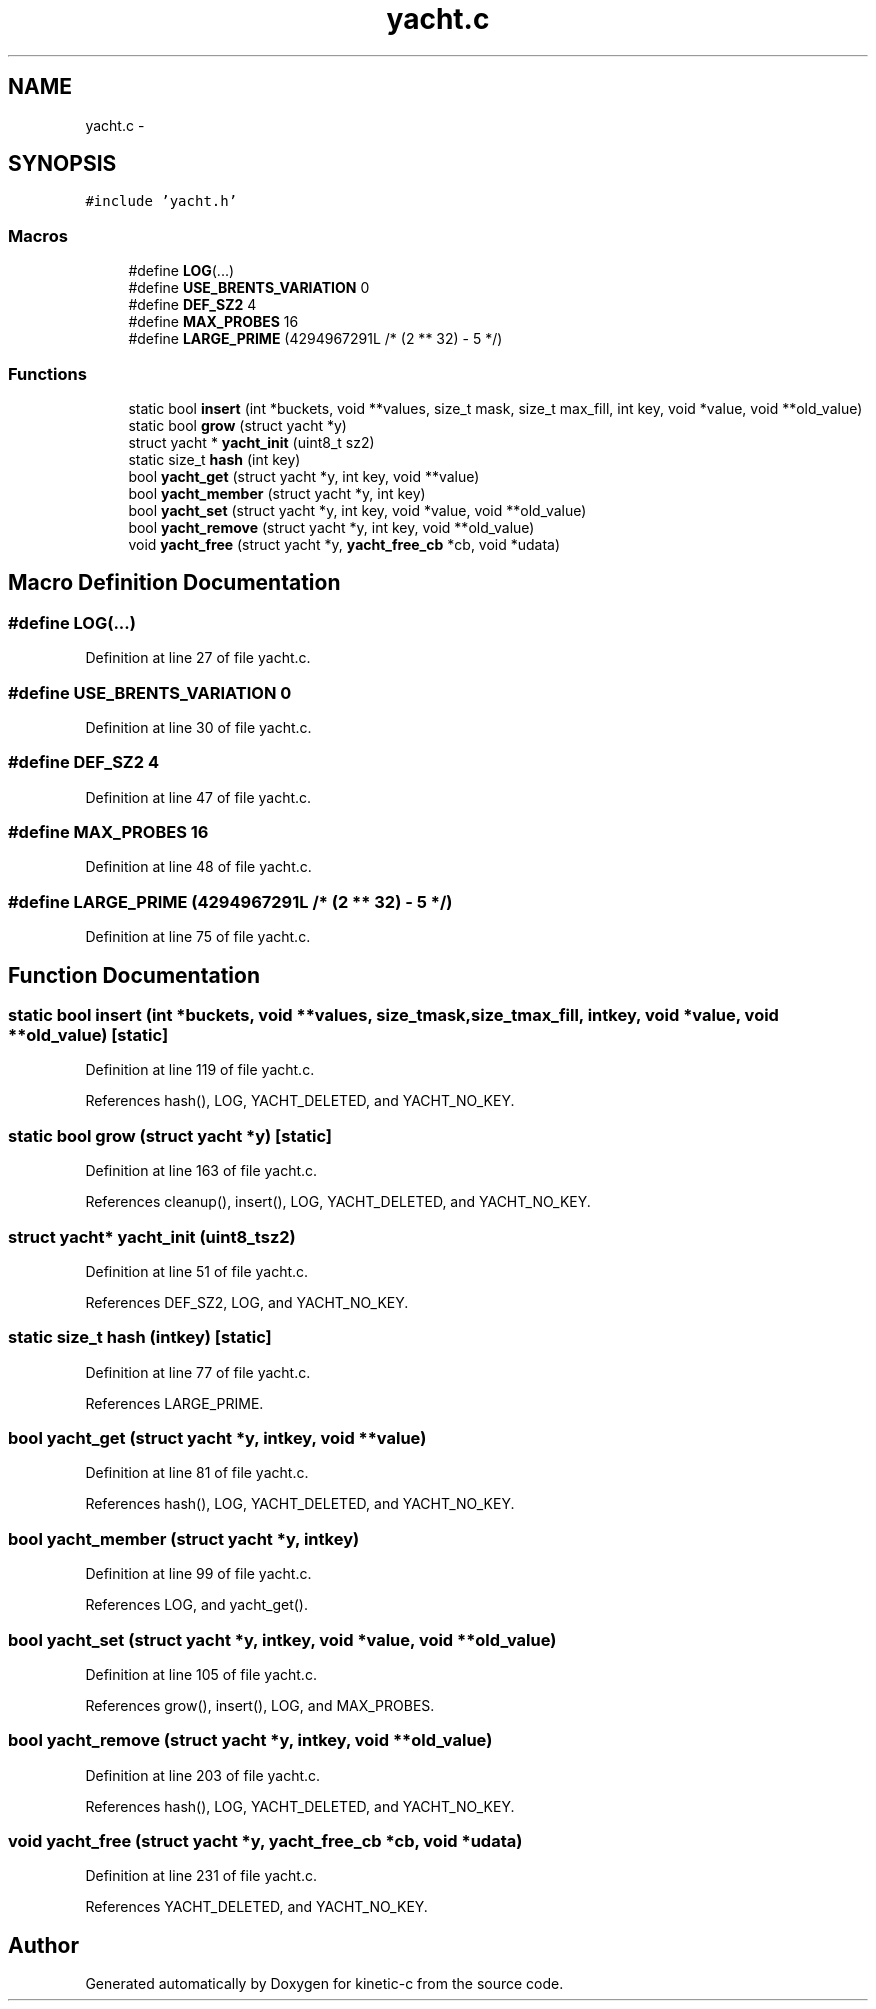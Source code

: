 .TH "yacht.c" 3 "Mon Mar 2 2015" "Version v0.12.0-beta" "kinetic-c" \" -*- nroff -*-
.ad l
.nh
.SH NAME
yacht.c \- 
.SH SYNOPSIS
.br
.PP
\fC#include 'yacht\&.h'\fP
.br

.SS "Macros"

.in +1c
.ti -1c
.RI "#define \fBLOG\fP(\&.\&.\&.)"
.br
.ti -1c
.RI "#define \fBUSE_BRENTS_VARIATION\fP   0"
.br
.ti -1c
.RI "#define \fBDEF_SZ2\fP   4"
.br
.ti -1c
.RI "#define \fBMAX_PROBES\fP   16"
.br
.ti -1c
.RI "#define \fBLARGE_PRIME\fP   (4294967291L /* (2 ** 32) - 5 */)"
.br
.in -1c
.SS "Functions"

.in +1c
.ti -1c
.RI "static bool \fBinsert\fP (int *buckets, void **values, size_t mask, size_t max_fill, int key, void *value, void **old_value)"
.br
.ti -1c
.RI "static bool \fBgrow\fP (struct yacht *y)"
.br
.ti -1c
.RI "struct yacht * \fByacht_init\fP (uint8_t sz2)"
.br
.ti -1c
.RI "static size_t \fBhash\fP (int key)"
.br
.ti -1c
.RI "bool \fByacht_get\fP (struct yacht *y, int key, void **value)"
.br
.ti -1c
.RI "bool \fByacht_member\fP (struct yacht *y, int key)"
.br
.ti -1c
.RI "bool \fByacht_set\fP (struct yacht *y, int key, void *value, void **old_value)"
.br
.ti -1c
.RI "bool \fByacht_remove\fP (struct yacht *y, int key, void **old_value)"
.br
.ti -1c
.RI "void \fByacht_free\fP (struct yacht *y, \fByacht_free_cb\fP *cb, void *udata)"
.br
.in -1c
.SH "Macro Definition Documentation"
.PP 
.SS "#define LOG(\&.\&.\&.)"

.PP
Definition at line 27 of file yacht\&.c\&.
.SS "#define USE_BRENTS_VARIATION   0"

.PP
Definition at line 30 of file yacht\&.c\&.
.SS "#define DEF_SZ2   4"

.PP
Definition at line 47 of file yacht\&.c\&.
.SS "#define MAX_PROBES   16"

.PP
Definition at line 48 of file yacht\&.c\&.
.SS "#define LARGE_PRIME   (4294967291L /* (2 ** 32) - 5 */)"

.PP
Definition at line 75 of file yacht\&.c\&.
.SH "Function Documentation"
.PP 
.SS "static bool insert (int *buckets, void **values, size_tmask, size_tmax_fill, intkey, void *value, void **old_value)\fC [static]\fP"

.PP
Definition at line 119 of file yacht\&.c\&.
.PP
References hash(), LOG, YACHT_DELETED, and YACHT_NO_KEY\&.
.SS "static bool grow (struct yacht *y)\fC [static]\fP"

.PP
Definition at line 163 of file yacht\&.c\&.
.PP
References cleanup(), insert(), LOG, YACHT_DELETED, and YACHT_NO_KEY\&.
.SS "struct yacht* yacht_init (uint8_tsz2)"

.PP
Definition at line 51 of file yacht\&.c\&.
.PP
References DEF_SZ2, LOG, and YACHT_NO_KEY\&.
.SS "static size_t hash (intkey)\fC [static]\fP"

.PP
Definition at line 77 of file yacht\&.c\&.
.PP
References LARGE_PRIME\&.
.SS "bool yacht_get (struct yacht *y, intkey, void **value)"

.PP
Definition at line 81 of file yacht\&.c\&.
.PP
References hash(), LOG, YACHT_DELETED, and YACHT_NO_KEY\&.
.SS "bool yacht_member (struct yacht *y, intkey)"

.PP
Definition at line 99 of file yacht\&.c\&.
.PP
References LOG, and yacht_get()\&.
.SS "bool yacht_set (struct yacht *y, intkey, void *value, void **old_value)"

.PP
Definition at line 105 of file yacht\&.c\&.
.PP
References grow(), insert(), LOG, and MAX_PROBES\&.
.SS "bool yacht_remove (struct yacht *y, intkey, void **old_value)"

.PP
Definition at line 203 of file yacht\&.c\&.
.PP
References hash(), LOG, YACHT_DELETED, and YACHT_NO_KEY\&.
.SS "void yacht_free (struct yacht *y, \fByacht_free_cb\fP *cb, void *udata)"

.PP
Definition at line 231 of file yacht\&.c\&.
.PP
References YACHT_DELETED, and YACHT_NO_KEY\&.
.SH "Author"
.PP 
Generated automatically by Doxygen for kinetic-c from the source code\&.

